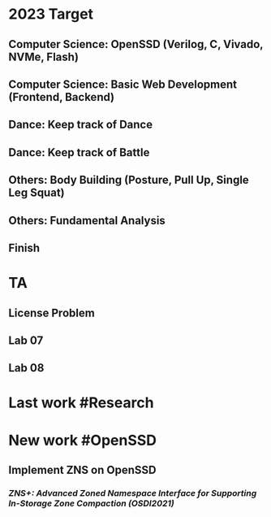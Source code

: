 * *2023 Target*
** Computer Science: OpenSSD (Verilog, C, Vivado, NVMe, Flash)
** Computer Science: Basic Web Development (Frontend, Backend)
** Dance: Keep track of Dance
** Dance: Keep track of Battle
** Others: Body Building (Posture, Pull Up, Single Leg Squat)
** Others: Fundamental Analysis
** *Finish*
* *TA*
** License Problem
** Lab 07
** Lab 08
* *Last work* #Research
* *New work* #OpenSSD
** Implement ZNS on OpenSSD
*** [[ZNS+: Advanced Zoned Namespace Interface for Supporting In-Storage Zone Compaction (OSDI2021)]]